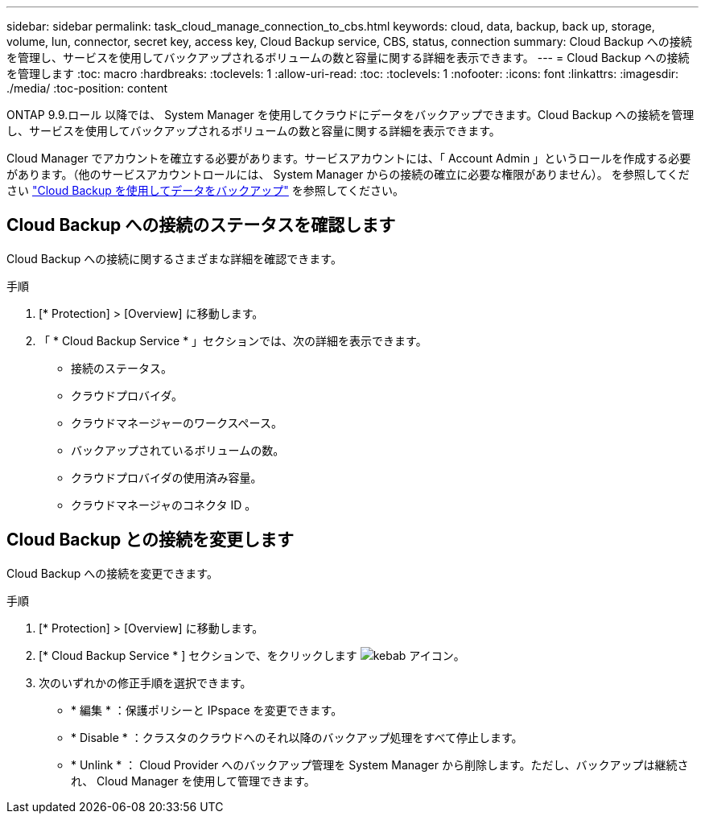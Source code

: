 ---
sidebar: sidebar 
permalink: task_cloud_manage_connection_to_cbs.html 
keywords: cloud, data, backup, back up, storage, volume, lun, connector, secret key, access key, Cloud Backup service, CBS, status, connection 
summary: Cloud Backup への接続を管理し、サービスを使用してバックアップされるボリュームの数と容量に関する詳細を表示できます。 
---
= Cloud Backup への接続を管理します
:toc: macro
:hardbreaks:
:toclevels: 1
:allow-uri-read: 
:toc: 
:toclevels: 1
:nofooter: 
:icons: font
:linkattrs: 
:imagesdir: ./media/
:toc-position: content


[role="lead"]
ONTAP 9.9.ロール 以降では、 System Manager を使用してクラウドにデータをバックアップできます。Cloud Backup への接続を管理し、サービスを使用してバックアップされるボリュームの数と容量に関する詳細を表示できます。

Cloud Manager でアカウントを確立する必要があります。サービスアカウントには、「 Account Admin 」というロールを作成する必要があります。（他のサービスアカウントロールには、 System Manager からの接続の確立に必要な権限がありません）。 を参照してください link:task_cloud_backup_data_using_cbs.html["Cloud Backup を使用してデータをバックアップ"] を参照してください。



== Cloud Backup への接続のステータスを確認します

Cloud Backup への接続に関するさまざまな詳細を確認できます。

.手順
. [* Protection] > [Overview] に移動します。
. 「 * Cloud Backup Service * 」セクションでは、次の詳細を表示できます。
+
** 接続のステータス。
** クラウドプロバイダ。
** クラウドマネージャーのワークスペース。
** バックアップされているボリュームの数。
** クラウドプロバイダの使用済み容量。
** クラウドマネージャのコネクタ ID 。






== Cloud Backup との接続を変更します

Cloud Backup への接続を変更できます。

.手順
. [* Protection] > [Overview] に移動します。
. [* Cloud Backup Service * ] セクションで、をクリックします image:icon_kabob.gif["kebab アイコン"]。
. 次のいずれかの修正手順を選択できます。
+
** * 編集 * ：保護ポリシーと IPspace を変更できます。
** * Disable * ：クラスタのクラウドへのそれ以降のバックアップ処理をすべて停止します。
** * Unlink * ： Cloud Provider へのバックアップ管理を System Manager から削除します。ただし、バックアップは継続され、 Cloud Manager を使用して管理できます。



